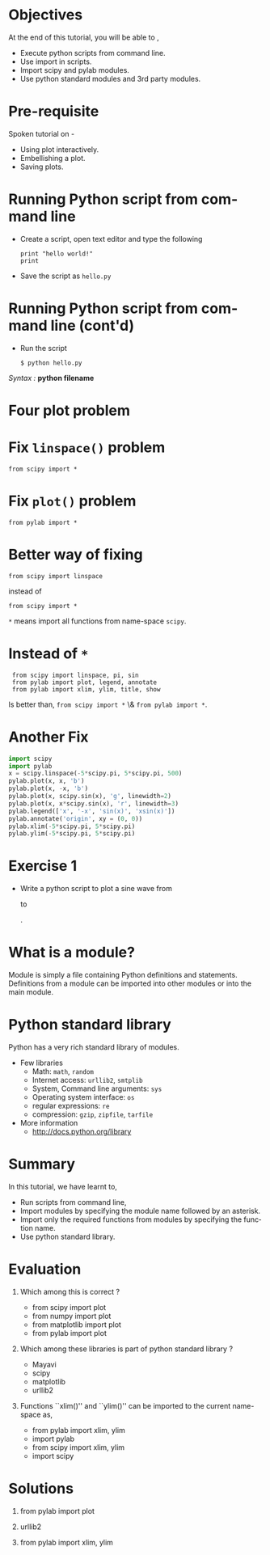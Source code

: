 #+LaTeX_CLASS: beamer
#+LaTeX_CLASS_OPTIONS: [presentation]
#+BEAMER_FRAME_LEVEL: 1

#+BEAMER_HEADER_EXTRA: \usetheme{Warsaw}\usecolortheme{default}\useoutertheme{infolines}\setbeamercovered{transparent}
#+COLUMNS: %45ITEM %10BEAMER_env(Env) %10BEAMER_envargs(Env Args) %4BEAMER_col(Col) %8BEAMER_extra(Extra)
#+PROPERTY: BEAMER_col_ALL 0.1 0.2 0.3 0.4 0.5 0.6 0.7 0.8 0.9 1.0 :ETC

#+LaTeX_CLASS: beamer
#+LaTeX_CLASS_OPTIONS: [presentation]

#+LaTeX_HEADER: \usepackage[english]{babel} \usepackage{ae,aecompl}
#+LaTeX_HEADER: \usepackage{mathpazo,courier,euler} \usepackage[scaled=.95]{helvet}

#+LaTeX_HEADER: \usepackage{listings}

#+LaTeX_HEADER:\lstset{language=Python, basicstyle=\ttfamily\bfseries,
#+LaTeX_HEADER:  commentstyle=\color{red}\itshape, stringstyle=\color{darkgreen},
#+LaTeX_HEADER:  showstringspaces=false, keywordstyle=\color{blue}\bfseries}

#+TITLE: 
#+AUTHOR: FOSSEE
#+EMAIL:     
#+DATE:    

#+DESCRIPTION: 
#+KEYWORDS: 
#+LANGUAGE:  en
#+OPTIONS:   H:3 num:nil toc:nil \n:nil @:t ::t |:t ^:t -:t f:t *:t <:t
#+OPTIONS:   TeX:t LaTeX:nil skip:nil d:nil todo:nil pri:nil tags:not-in-toc

* 
#+begin_latex
\begin{center}
\vspace{12pt}
\textcolor{blue}{\huge Using python modules}
\end{center}
\vspace{18pt}
\begin{center}
\vspace{10pt}
\includegraphics[scale=0.95]{../images/fossee-logo.png}\\
\vspace{5pt}
\scriptsize Developed by FOSSEE Team, IIT-Bombay. \\ 
\scriptsize Funded by National Mission on Education through ICT\\
\scriptsize  MHRD,Govt. of India\\
\includegraphics[scale=0.30]{../images/iitb-logo.png}\\
\end{center}
#+end_latex
* Objectives
  At the end of this tutorial, you will be able to ,

 - Execute python scripts from command line.
 - Use import in scripts.
 - Import scipy and pylab modules.
 - Use python standard modules and 3rd party modules.
* Pre-requisite
Spoken tutorial on -
- Using plot interactively.
- Embellishing a plot.
- Saving plots.
* Running Python script from command line
  - Create a script, open text editor and type the following
    : print "hello world!"
    : print 
  - Save the script as ~hello.py~
* Running Python script from command line (cont'd)
  - Run the script
    : $ python hello.py
  /Syntax :/ *python filename*
* Four plot problem
  #+begin_latex
    \begin{center}
      \includegraphics[scale=0.4]{four_plot}    
    \end{center}
  #+end_latex   
* Fix ~linspace()~ problem
  : from scipy import *
* Fix ~plot()~ problem
  : from pylab import *
* Better way of fixing
  : from scipy import linspace
  instead of
  : from scipy import *
    ~*~ means import all functions from name-space ~scipy~.
* Instead of ~*~
  :  from scipy import linspace, pi, sin
  :  from pylab import plot, legend, annotate
  :  from pylab import xlim, ylim, title, show
  Is better than, ~from scipy import *~ \& ~from pylab import *~.
* Another Fix
  #+begin_src python
    import scipy
    import pylab
    x = scipy.linspace(-5*scipy.pi, 5*scipy.pi, 500)
    pylab.plot(x, x, 'b')
    pylab.plot(x, -x, 'b')
    pylab.plot(x, scipy.sin(x), 'g', linewidth=2)
    pylab.plot(x, x*scipy.sin(x), 'r', linewidth=3)
    pylab.legend(['x', '-x', 'sin(x)', 'xsin(x)'])
    pylab.annotate('origin', xy = (0, 0))
    pylab.xlim(-5*scipy.pi, 5*scipy.pi)
    pylab.ylim(-5*scipy.pi, 5*scipy.pi)
  #+end_src
* Exercise 1
 - Write a python script to plot a sine wave from 
  #+begin_latex
    $-2\Pi$
  #+end_latex
  to 
  #+begin_latex
    $2\Pi$
  #+end_latex
  .
* What is a module?
  Module is simply a file containing Python definitions and
  statements. Definitions from a module can be imported into other
  modules or into the main module.
* Python standard library
  Python has a very rich standard library of modules.
  - Few libraries
    - Math: ~math~, ~random~
    - Internet access: ~urllib2~, ~smtplib~
    - System, Command line arguments: ~sys~
    - Operating system interface: ~os~
    - regular expressions: ~re~
    - compression: ~gzip~, ~zipfile~, ~tarfile~
  - More information
    - [[http://docs.python.org/library]]
* Summary
  In this tutorial, we have learnt to,

 - Run scripts from command line, 
 - Import modules by specifying the module name followed by  
    an asterisk. 
 - Import only the required functions from modules by specifying 
    the function name.
 - Use python standard library.
* Evaluation
1. Which among this is correct ? 

   - from scipy import plot
   - from numpy import plot
   - from matplotlib import plot
   - from pylab import plot

2. Which among these libraries is part of python standard library ?

   - Mayavi
   - scipy
   - matplotlib
   - urllib2

3. Functions ``xlim()'' and ``ylim()'' can be imported to the current
   name-space as,

   - from pylab import xlim, ylim
   - import pylab
   - from scipy import xlim, ylim
   - import scipy
* Solutions
1. from pylab import plot

2. urllib2

3. from pylab import xlim, ylim
* 
#+begin_latex
 \begin{block}{}
  \begin{center}
  \textcolor{blue}{\Large THANK YOU!} 
  \end{center}
  \end{block}
\begin{block}{}
  \begin{center}
    For more Information, visit our website\\
    \url{http://fossee.in/}
  \end{center}  
  \end{block}
#+end_latex



